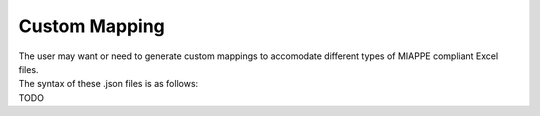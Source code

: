 .. _custom_mapping:

Custom Mapping
==============

| The user may want or need to generate custom mappings to accomodate different types of MIAPPE compliant Excel files.
| The syntax of these .json files is as follows:
| TODO